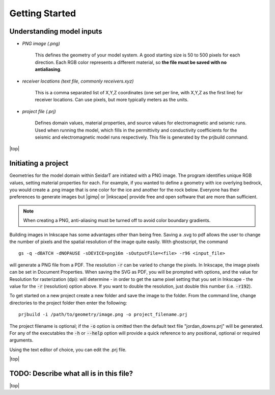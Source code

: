 Getting Started
########################

Understanding model inputs
******************************

* *PNG image (.png)*

    This defines the geometry of your model system. A good starting size is
    50 to 500 pixels for each direction. Each RGB color represents a different
    material, so **the file must be saved with no antialiasing**.


* *receiver locations (text file, commonly receivers.xyz)*

    This is a comma separated list of X,Y,Z coordinates (one set per line,
    with X,Y,Z as the first line) for receiver locations. Can use pixels, but
    more typically meters as the units.


* *project file (.prj)*

    Defines domain values, material properties, and source values for
    electromagnetic and seismic runs. Used when running the model, which
    fills in the permittivity and conductivity coefficients for the seismic
    and electromagnetic model runs respectively. This file is generated by
    the prjbuild command.


.. |top| raw:: html

   <a href="#top">Back to top ↑</a>

|top|

Initiating a project
************************

.. |gimp| raw:: html

   <a href="https://www.gimp.org/downloads/install_help.html" target="_blank">GIMP</a>

.. |inkscape| raw:: html

   <a href="http://wiki.inkscape.org/wiki/index.php/Installing_Inkscape" target="_blank">Inkscape</a>


Geometries for the model domain within SeidarT are initiated with a
PNG image. The program identifies unique RGB values, setting material
properties for each. For example, if you wanted to define a geometry
with ice overlying bedrock, you would create a .png image that is one
color for the ice and another for the rock below. Everyone has their
preferences to generate images but |gimp| or |inkscape| provide free
and open software that are more than sufficient.

.. note::

    When creating a PNG, anti-aliasing must be turned off to avoid
    color boundary gradients.

Building images in Inkscape has some advantages other than being free.
Saving a .svg to pdf allows the user to change the number of pixels
and the spatial resolution of the image quite easily. With
ghostscript, the command ::

    gs -q -dBATCH -dNOPAUSE -sDEVICE=png16m -sOutputFile=<file> -r96 <input_file>

will generate a PNG file from a PDF. The resolution :code:`-r` can be
varied to change the pixels. In Inkscape, the image pixels can be set
in Document Properties. When saving the SVG as PDF, you will be
prompted with options, and the value for Resolution for rasterization
(dpi): will determine - in order to get the same pixel setting that
you set in Inkscape - the value for the :code:`-r` (resolution) option
above. If you want to double the resolution, just double this number
(i.e. :code:`-r192`).

To get started on a new project create a new folder and save the image
to the folder. From the command line, change directories to the
project folder then enter the following::

    prjbuild -i /path/to/geometry/image.png -o project_filename.prj

The project filename is optional; if the :code:`-o` option is omitted
then the default text file "jordan_downs.prj" will be generated.
For any of the executables the :code:`-h` or :code:`--help` option
will provide a quick reference to any positional, optional or required
arguments.

Using the text editor of choice, you can edit the .prj file.


|top|

TODO: Describe what all is in this file?
*******************************************





|top|
